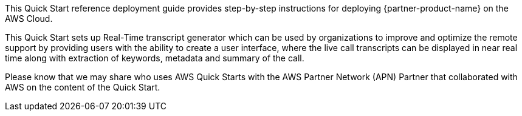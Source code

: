 // Replace the content in <>
// Identify your target audience and explain how/why they would use this Quick Start.
//Avoid borrowing text from third-party websites (copying text from AWS service documentation is fine). Also, avoid marketing-speak, focusing instead on the technical aspect.

This Quick Start reference deployment guide provides step-by-step instructions for deploying  {partner-product-name} on the AWS Cloud. 

This Quick Start sets up Real-Time transcript generator which can be used by organizations to improve and optimize the remote support by providing users with the ability to create a user interface, where the live call transcripts can be displayed in near real time along with extraction of keywords, metadata and summary of the call.

Please know that we may share who uses AWS Quick Starts with the AWS Partner Network (APN) Partner that collaborated with AWS on the content of the Quick Start.
